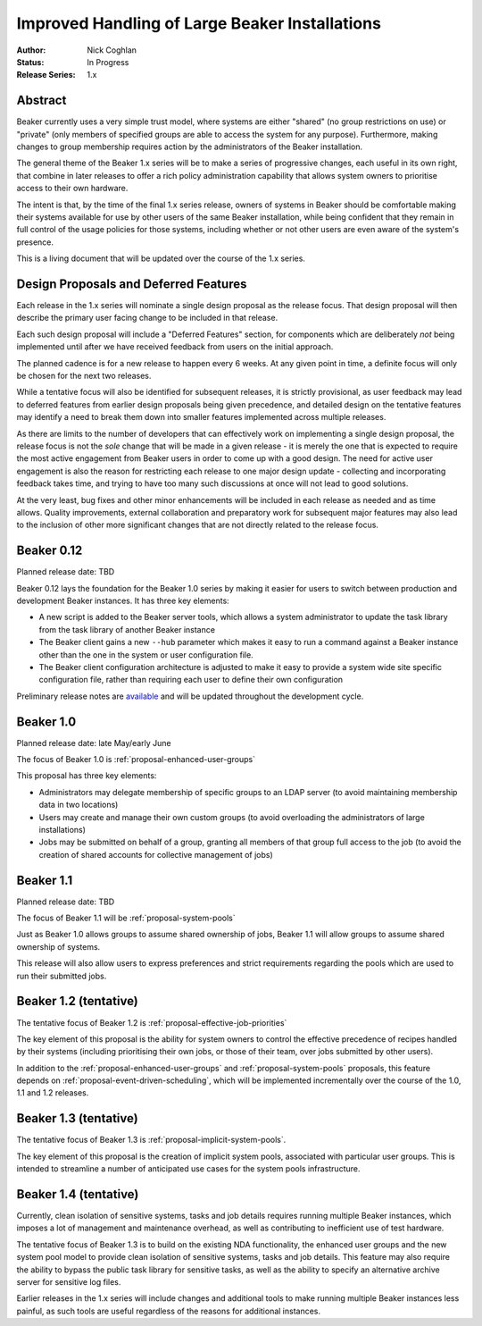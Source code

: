 .. _proposal-handling-large-installations:

Improved Handling of Large Beaker Installations
===============================================

:Author: Nick Coghlan
:Status: In Progress
:Release Series: 1.x


Abstract
--------

Beaker currently uses a very simple trust model, where systems are
either "shared" (no group restrictions on use) or "private" (only
members of specified groups are able to access the system for any
purpose). Furthermore, making changes to group membership requires
action by the administrators of the Beaker installation.

The general theme of the Beaker 1.x series will be to make a series of
progressive changes, each useful in its own right, that combine in later
releases to offer a rich policy administration capability that allows
system owners to prioritise access to their own hardware.

The intent is that, by the time of the final 1.x series release, owners
of systems in Beaker should be comfortable making their systems available
for use by other users of the same Beaker installation, while being
confident that they remain in full control of the usage policies for those
systems, including whether or not other users are even aware of the
system's presence.

This is a living document that will be updated over the course of the
1.x series.


Design Proposals and Deferred Features
--------------------------------------

Each release in the 1.x series will nominate a single design
proposal as the release focus. That design proposal will then
describe the primary user facing change to be included in that release.

Each such design proposal will include a "Deferred Features" section,
for components which are deliberately *not* being implemented until after
we have received feedback from users on the initial approach.

The planned cadence is for a new release to happen every 6 weeks. At any
given point in time, a definite focus will only be chosen for the next
two releases.

While a tentative focus will also be identified for subsequent releases,
it is strictly provisional, as user feedback may lead to deferred features
from earlier design proposals being given precedence, and detailed design
on the tentative features may identify a need to break them down into
smaller features implemented across multiple releases.

As there are limits to the number of developers that can effectively work
on implementing a single design proposal, the release focus is not the
*sole* change that will be made in a given release - it is merely the one
that is expected to require the most active engagement from Beaker users
in order to come up with a good design. The need for active user
engagement is also the reason for restricting each release to one major
design update - collecting and incorporating feedback takes time, and
trying to have too many such discussions at once will not lead to good
solutions.

At the very least, bug fixes and other minor enhancements will be
included in each release as needed and as time allows. Quality
improvements, external collaboration and preparatory work for subsequent
major features may also lead to the inclusion of other more significant
changes that are not directly related to the release focus.


Beaker 0.12
-----------

Planned release date: TBD

Beaker 0.12 lays the foundation for the Beaker 1.0 series by making
it easier for users to switch between production and development
Beaker instances. It has three key elements:

* A new script is added to the Beaker server tools, which allows a
  system administrator to update the task library from the task
  library of another Beaker instance
* The Beaker client gains a new ``--hub`` parameter which makes it easy
  to run a command against a Beaker instance other than the one in
  the system or user configuration file.
* The Beaker client configuration architecture is adjusted to make it
  easy to provide a system wide site specific configuration file, rather
  than requiring each user to define their own configuration

Preliminary release notes are `available`__ and will be updated throughout
the development cycle.

.. __: ../../docs-develop/whats-new/index.html#what-s-new-in-beaker-0-12

Beaker 1.0
----------

Planned release date: late May/early June

The focus of Beaker 1.0 is :ref:`proposal-enhanced-user-groups`

This proposal has three key elements:

* Administrators may delegate membership of specific groups to an
  LDAP server (to avoid maintaining membership data in two locations)
* Users may create and manage their own custom groups (to avoid overloading
  the administrators of large installations)
* Jobs may be submitted on behalf of a group, granting all members of that
  group full access to the job (to avoid the creation of shared accounts
  for collective management of jobs)


Beaker 1.1
----------

Planned release date: TBD

The focus of Beaker 1.1 will be :ref:`proposal-system-pools`

Just as Beaker 1.0 allows groups to assume shared ownership of jobs,
Beaker 1.1 will allow groups to assume shared ownership of systems.

This release will also allow users to express preferences and strict
requirements regarding the pools which are used to run their submitted
jobs.


Beaker 1.2 (tentative)
----------------------

The tentative focus of Beaker 1.2 is :ref:`proposal-effective-job-priorities`

The key element of this proposal is the ability for system owners to control
the effective precedence of recipes handled by their systems (including
prioritising their own jobs, or those of their team, over jobs submitted
by other users).

In addition to the :ref:`proposal-enhanced-user-groups` and
:ref:`proposal-system-pools` proposals, this feature depends on
:ref:`proposal-event-driven-scheduling`, which will be implemented
incrementally over the course of the 1.0, 1.1 and 1.2 releases.


Beaker 1.3 (tentative)
----------------------

The tentative focus of Beaker 1.3 is :ref:`proposal-implicit-system-pools`.

The key element of this proposal is the creation of implicit system pools,
associated with particular user groups. This is intended to streamline
a number of anticipated use cases for the system pools infrastructure.


Beaker 1.4 (tentative)
----------------------

Currently, clean isolation of sensitive systems, tasks and job details
requires running multiple Beaker instances, which imposes a lot of
management and maintenance overhead, as well as contributing to
inefficient use of test hardware.

The tentative focus of Beaker 1.3 is to build on the existing NDA
functionality, the enhanced user groups and the new system pool model to
provide clean isolation of sensitive systems, tasks and job details. This
feature may also require the ability to bypass the public task library for
sensitive tasks, as well as the ability to specify an alternative
archive server for sensitive log files.

Earlier releases in the 1.x series will include changes and additional
tools to make running multiple Beaker instances less painful, as such tools
are useful regardless of the reasons for additional instances.
